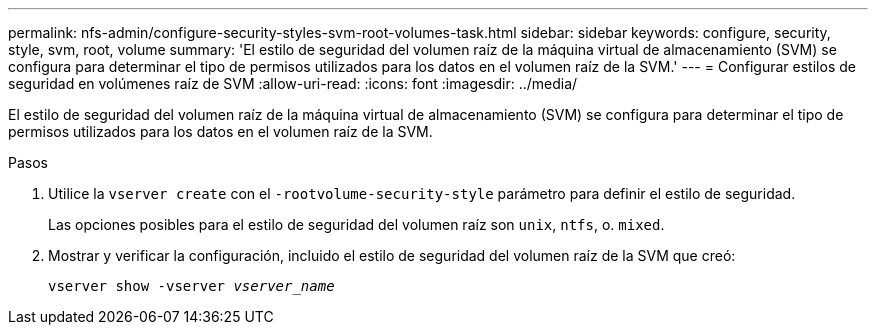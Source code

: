 ---
permalink: nfs-admin/configure-security-styles-svm-root-volumes-task.html 
sidebar: sidebar 
keywords: configure, security, style, svm, root, volume 
summary: 'El estilo de seguridad del volumen raíz de la máquina virtual de almacenamiento (SVM) se configura para determinar el tipo de permisos utilizados para los datos en el volumen raíz de la SVM.' 
---
= Configurar estilos de seguridad en volúmenes raíz de SVM
:allow-uri-read: 
:icons: font
:imagesdir: ../media/


[role="lead"]
El estilo de seguridad del volumen raíz de la máquina virtual de almacenamiento (SVM) se configura para determinar el tipo de permisos utilizados para los datos en el volumen raíz de la SVM.

.Pasos
. Utilice la `vserver create` con el `-rootvolume-security-style` parámetro para definir el estilo de seguridad.
+
Las opciones posibles para el estilo de seguridad del volumen raíz son `unix`, `ntfs`, o. `mixed`.

. Mostrar y verificar la configuración, incluido el estilo de seguridad del volumen raíz de la SVM que creó:
+
`vserver show -vserver _vserver_name_`


